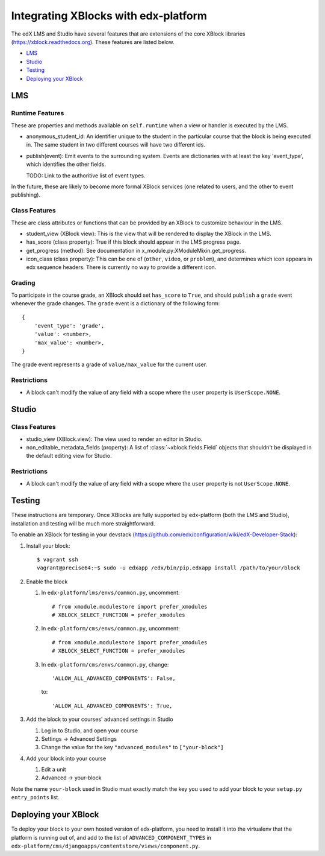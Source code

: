 Integrating XBlocks with edx-platform
=====================================

The edX LMS and Studio have several features that are extensions of the core XBlock
libraries (https://xblock.readthedocs.org). These features are listed below.

* `LMS`_
* `Studio`_
* `Testing`_
* `Deploying your XBlock`_

LMS
---

Runtime Features
~~~~~~~~~~~~~~~~

These are properties and methods available on ``self.runtime`` when a view or handler is executed by the LMS.

* anonymous_student_id: An identifier unique to the student in the particular course
  that the block is being executed in. The same student in two different courses
  will have two different ids.

* publish(event): Emit events to the surrounding system. Events are dictionaries with
  at least the key 'event_type', which identifies the other fields.

  TODO: Link to the authoritive list of event types.

In the future, these are likely to become more formal XBlock services (one related to users,
and the other to event publishing).

Class Features
~~~~~~~~~~~~~~

These are class attributes or functions that can be provided by an XBlock to customize behaviour
in the LMS.

* student_view (XBlock view): This is the view that will be rendered to display
  the XBlock in the LMS.
* has_score (class property): True if this block should appear in the LMS progress page.
* get_progress (method): See documentation in x_module.py:XModuleMixin.get_progress.
* icon_class (class property): This can be one of (``other``, ``video``, or ``problem``), and
  determines which icon appears in edx sequence headers. There is currently no way to provide
  a different icon.

Grading
~~~~~~~

To participate in the course grade, an XBlock should set ``has_score`` to ``True``, and
should ``publish`` a ``grade`` event whenever the grade changes. The ``grade`` event is a
dictionary of the following form::

    {
        'event_type': 'grade',
        'value': <number>,
        'max_value': <number>,
    }

The grade event represents a grade of ``value/max_value`` for the current user.

Restrictions
~~~~~~~~~~~~

* A block can't modify the value of any field with a scope where the ``user`` property
  is ``UserScope.NONE``.

Studio
------

Class Features
~~~~~~~~~~~~~~

* studio_view (XBlock.view): The view used to render an editor in Studio.

* non_editable_metadata_fields (property): A list of :class:`~xblock.fields.Field` objects that
  shouldn't be displayed in the default editing view for Studio.

Restrictions
~~~~~~~~~~~~

* A block can't modify the value of any field with a scope where the ``user`` property
  is not ``UserScope.NONE``.


Testing
-------

These instructions are temporary. Once XBlocks are fully supported by edx-platform
(both the LMS and Studio), installation and testing will be much more straightforward.

To enable an XBlock for testing in your devstack (https://github.com/edx/configuration/wiki/edX-Developer-Stack):

#.  Install your block::

        $ vagrant ssh
        vagrant@precise64:~$ sudo -u edxapp /edx/bin/pip.edxapp install /path/to/your/block

#.  Enable the block

    #.  In ``edx-platform/lms/envs/common.py``, uncomment::

        # from xmodule.modulestore import prefer_xmodules
        # XBLOCK_SELECT_FUNCTION = prefer_xmodules

    #.  In ``edx-platform/cms/envs/common.py``, uncomment::

        # from xmodule.modulestore import prefer_xmodules
        # XBLOCK_SELECT_FUNCTION = prefer_xmodules

    #.  In ``edx-platform/cms/envs/common.py``, change::

            'ALLOW_ALL_ADVANCED_COMPONENTS': False,

        to::

            'ALLOW_ALL_ADVANCED_COMPONENTS': True,

#.  Add the block to your courses' advanced settings in Studio

    #. Log in to Studio, and open your course
    #. Settings -> Advanced Settings
    #. Change the value for the key ``"advanced_modules"`` to ``["your-block"]``

#.  Add your block into your course

    #. Edit a unit
    #. Advanced -> your-block

Note the name ``your-block`` used in Studio must exactly match the key you used to add your
block to your ``setup.py`` ``entry_points`` list.


Deploying your XBlock
---------------------

To deploy your block to your own hosted version of edx-platform, you need to install it
into the virtualenv that the platform is running out of, and add to the list of ``ADVANCED_COMPONENT_TYPES``
in ``edx-platform/cms/djangoapps/contentstore/views/component.py``.
